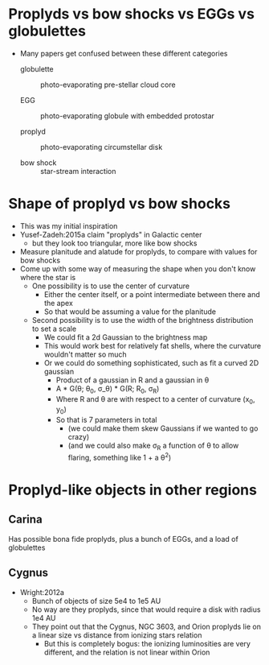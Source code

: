 * Proplyds vs bow shocks vs EGGs vs globulettes

+ Many papers get confused between these different categories

  + globulette :: photo-evaporating pre-stellar cloud core

  + EGG :: photo-evaporating globule with embedded protostar

  + proplyd :: photo-evaporating circumstellar disk

  + bow shock :: star-stream interaction



* Shape of proplyd vs bow shocks
+ This was my initial inspiration
+ Yusef-Zadeh:2015a claim "proplyds" in Galactic center
  + but they look too triangular, more like bow shocks
+ Measure planitude and alatude for proplyds, to compare with values for bow shocks
+ Come up with some way of measuring the shape when you don't know where the star is
  + One possibility is to use the center of curvature
    + Either the center itself, or a point intermediate between there and the apex
    + So that would be assuming a value for the planitude
  + Second possibility is to use the width of the brightness distribution to set a scale
    + We could fit a 2d Gaussian to the brightness map
    + This would work best for relatively fat shells, where the curvature wouldn't matter so much
    + Or we could do something sophisticated, such as fit a curved 2D gaussian
      + Product of a gaussian in R and a gaussian in \theta
      + A * G(\theta; \theta_0, \sigma_\theta) * G(R; R_0, \sigma_R)
      + Where R and \theta are with respect to a center of curvature (x_0, y_0)
      + So that is 7 parameters in total
        + (we could make them skew Gaussians if we wanted to go crazy)
        + (and we could also make \sigma_R a function of \theta to allow flaring, something like 1 + a \theta^2)

* Proplyd-like objects in other regions

** Carina
Has possible bona fide proplyds, plus a bunch of EGGs, and a load of globulettes

** Cygnus
+ Wright:2012a
  + Bunch of objects of size 5e4 to 1e5 AU
  + No way are they proplyds, since that would require a disk with radius 1e4 AU
  + They point out that the Cygnus, NGC 3603, and Orion proplyds lie on a linear size vs distance from ionizing stars relation
    + But this is completely bogus: the ionizing luminosities are very different, and the relation is not linear within Orion


